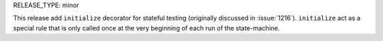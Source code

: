 RELEASE_TYPE: minor

This release add ``initialize`` decorator for stateful testing
(originally discussed in :issue:`1216`). ``initialize`` act as a special rule
that is only called once at the very beginning of each run of the state-machine.
